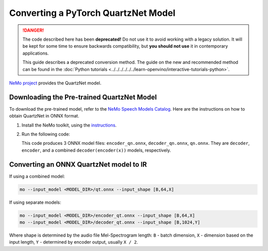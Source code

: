 Converting a PyTorch QuartzNet Model
====================================


.. meta::
   :description: Learn how to convert a QuartzNet model
                 from PyTorch to the OpenVINO Intermediate Representation.

.. danger::

   The code described here has been **deprecated!** Do not use it to avoid working with a legacy solution. It will be kept for some time to ensure backwards compatibility, but **you should not use** it in contemporary applications.

   This guide describes a deprecated conversion method. The guide on the new and recommended method can be found in the :doc:`Python tutorials <../../../../../../learn-openvino/interactive-tutorials-python>`.

`NeMo project <https://github.com/NVIDIA/NeMo>`__ provides the QuartzNet model.

Downloading the Pre-trained QuartzNet Model
###########################################

To download the pre-trained model, refer to the `NeMo Speech Models Catalog <https://ngc.nvidia.com/catalog/models/nvidia:nemospeechmodels>`__.
Here are the instructions on how to obtain QuartzNet in ONNX format.

1. Install the NeMo toolkit, using the `instructions <https://github.com/NVIDIA/NeMo/tree/main#installation>`__.

2. Run the following code:

   .. code-block:: py
      :force:

      import nemo
      import nemo.collections.asr as nemo_asr

      quartznet = nemo_asr.models.EncDecCTCModel.from_pretrained(model_name="QuartzNet15x5Base-En")
      # Export QuartzNet model to ONNX format
      quartznet.decoder.export('decoder_qn.onnx')
      quartznet.encoder.export('encoder_qn.onnx')
      quartznet.export('qn.onnx')


   This code produces 3 ONNX model files: ``encoder_qn.onnx``, ``decoder_qn.onnx``, ``qn.onnx``.
   They are ``decoder``, ``encoder``, and a combined ``decoder(encoder(x))`` models, respectively.

Converting an ONNX QuartzNet model to IR
########################################

If using a combined model:

.. code-block:: sh

   mo --input_model <MODEL_DIR>/qt.onnx --input_shape [B,64,X]

If using separate models:

.. code-block:: sh

   mo --input_model <MODEL_DIR>/encoder_qt.onnx --input_shape [B,64,X]
   mo --input_model <MODEL_DIR>/decoder_qt.onnx --input_shape [B,1024,Y]


Where shape is determined by the audio file Mel-Spectrogram length: ``B`` - batch dimension, ``X`` - dimension based on the input length, ``Y`` - determined by encoder output, usually ``X / 2``.


